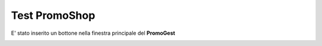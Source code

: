 .. _testpromoshop:

Test PromoShop
==============

E' stato inserito un bottone nella finestra principale del **PromoGest**

.. image:: http://www.promogest.me/templates/media/Selezione_004.png
 :target: http://www.promogest.me/templates/media/Selezione_004.png

.. image:: http://www.promogest.me/templates/media/Finestra%20senza%20titolo_005.png
 :target: http://www.promogest.me/templates/media/Finestra%20senza%20titolo_005.png

.. image:: http://www.promogest.me/templates/media/Selezione_006.png
 :target: http://www.promogest.me/templates/media/Selezione_006.png

.. image:: http://www.promogest.me/templates/media/Finestra%20di%20configurazione%20PromoGest_007.png
 :target: http://www.promogest.me/templates/media/Finestra%20di%20configurazione%20PromoGest_007.png
